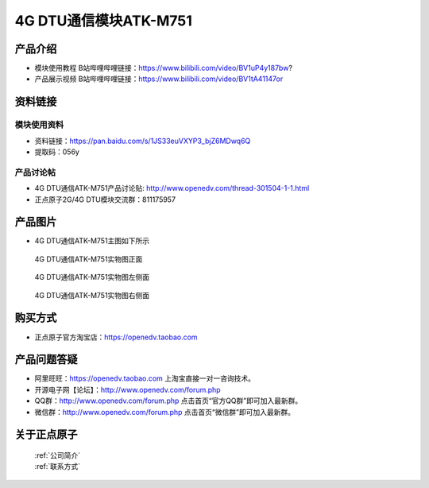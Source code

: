 .. 正点原子产品资料汇总, created by 2020-03-19 正点原子-alientek 

4G DTU通信模块ATK-M751
============================================

产品介绍
----------


- ``模块使用教程`` B站哔哩哔哩链接：https://www.bilibili.com/video/BV1uP4y187bw?
- ``产品展示视频`` B站哔哩哔哩链接：https://www.bilibili.com/video/BV1tA41147or

资料链接
------------

模块使用资料
^^^^^^^^^^

- 资料链接：https://pan.baidu.com/s/1JS33euVXYP3_bjZ6MDwq6Q
- 提取码：056y
  
产品讨论帖
^^^^^^^^^^

- 4G DTU通信ATK-M751产品讨论贴: http://www.openedv.com/thread-301504-1-1.html

- 正点原子2G/4G DTU模块交流群：811175957

产品图片
--------

- 4G DTU通信ATK-M751主图如下所示

.. _pic_major_m7510:

.. figure:: media/m7510.png


   
  4G DTU通信ATK-M751实物图正面



.. _pic_major_m751:

.. figure:: media/m751.png


   
  4G DTU通信ATK-M751实物图左侧面



.. _pic_major_m7512:

.. figure:: media/m7512.png


   
  4G DTU通信ATK-M751实物图右侧面



购买方式
-------- 

- 正点原子官方淘宝店：https://openedv.taobao.com 




产品问题答疑
------------

- 阿里旺旺：https://openedv.taobao.com 上淘宝直接一对一咨询技术。  
- 开源电子网【论坛】：http://www.openedv.com/forum.php 
- QQ群：http://www.openedv.com/forum.php   点击首页“官方QQ群”即可加入最新群。 
- 微信群：http://www.openedv.com/forum.php 点击首页“微信群”即可加入最新群。
  


关于正点原子  
-----------------

 | :ref:`公司简介` 
 | :ref:`联系方式`



